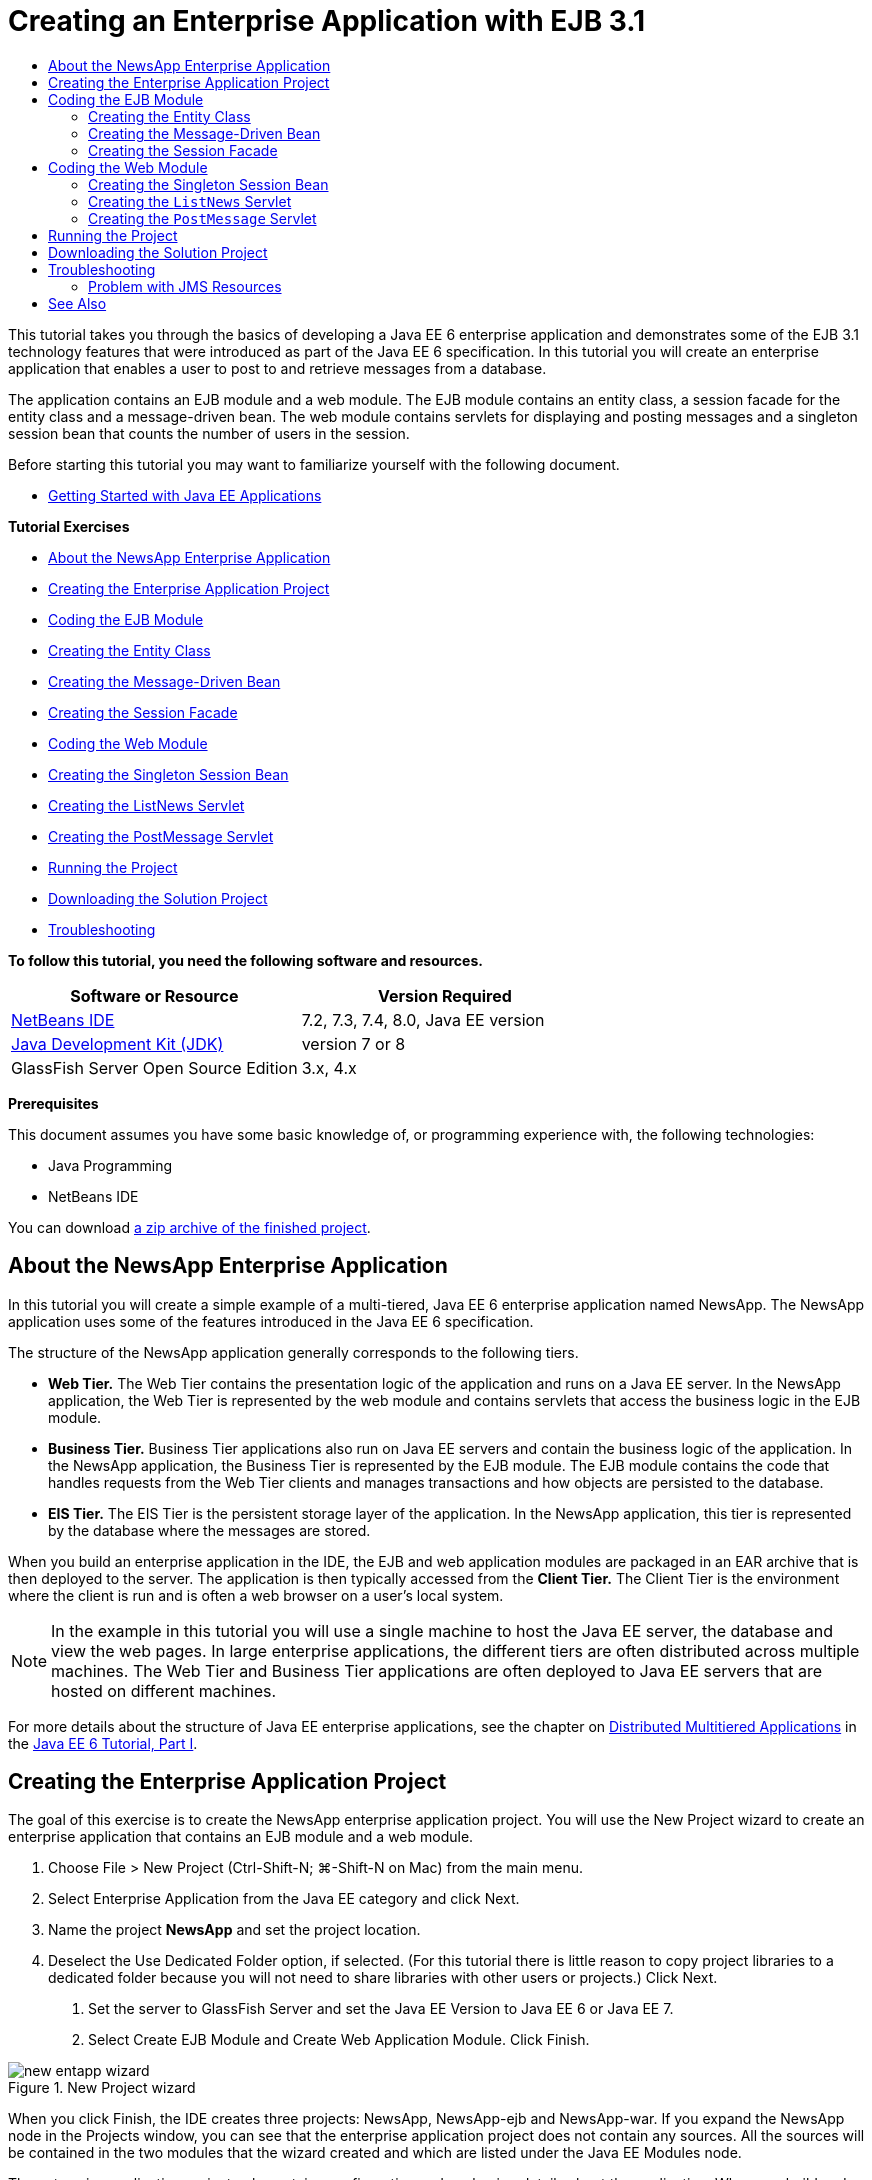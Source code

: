 // 
//     Licensed to the Apache Software Foundation (ASF) under one
//     or more contributor license agreements.  See the NOTICE file
//     distributed with this work for additional information
//     regarding copyright ownership.  The ASF licenses this file
//     to you under the Apache License, Version 2.0 (the
//     "License"); you may not use this file except in compliance
//     with the License.  You may obtain a copy of the License at
// 
//       http://www.apache.org/licenses/LICENSE-2.0
// 
//     Unless required by applicable law or agreed to in writing,
//     software distributed under the License is distributed on an
//     "AS IS" BASIS, WITHOUT WARRANTIES OR CONDITIONS OF ANY
//     KIND, either express or implied.  See the License for the
//     specific language governing permissions and limitations
//     under the License.
//

= Creating an Enterprise Application with EJB 3.1
:jbake-type: tutorial
:jbake-tags: tutorials 
:jbake-status: published
:syntax: true
:icons: font
:icons: font
:source-highlighter: pygments
:toc: left
:toc-title:
:description: Creating an Enterprise Application with EJB 3.1 - Apache NetBeans
:keywords: Apache NetBeans, Tutorials, Creating an Enterprise Application with EJB 3.1

This tutorial takes you through the basics of developing a Java EE 6 enterprise application and demonstrates some of the EJB 3.1 technology features that were introduced as part of the Java EE 6 specification. In this tutorial you will create an enterprise application that enables a user to post to and retrieve messages from a database.

The application contains an EJB module and a web module. The EJB module contains an entity class, a session facade for the entity class and a message-driven bean. The web module contains servlets for displaying and posting messages and a singleton session bean that counts the number of users in the session.

Before starting this tutorial you may want to familiarize yourself with the following document.

* xref:javaee-gettingstarted.adoc[+Getting Started with Java EE Applications+]

*Tutorial Exercises*

* <<intro,About the NewsApp Enterprise Application>>
* <<Exercise_1,Creating the Enterprise Application Project>>
* <<Exercise_2,Coding the EJB Module>>
* <<Exercise_2a,Creating the Entity Class>>
* <<Exercise_2b,Creating the Message-Driven Bean>>
* <<Exercise_2c,Creating the Session Facade>>
* <<Exercise_3,Coding the Web Module>>
* <<Exercise_3a,Creating the Singleton Session Bean>>
* <<Exercise_3b,Creating the ListNews Servlet>>
* <<Exercise_3c,Creating the PostMessage Servlet>>
* <<Exercise_4,Running the Project>>
* <<Exercise_5,Downloading the Solution Project>>
* <<Exercise_6,Troubleshooting>>

*To follow this tutorial, you need the following software and resources.*

|===
|Software or Resource |Version Required 

|link:https://netbeans.org/downloads/index.html[+NetBeans IDE+] |7.2, 7.3, 7.4, 8.0, Java EE version 

|link:http://www.oracle.com/technetwork/java/javase/downloads/index.html[+Java Development Kit (JDK)+] |version 7 or 8 

|GlassFish Server Open Source Edition |3.x, 4.x 
|===

*Prerequisites*

This document assumes you have some basic knowledge of, or programming experience with, the following technologies:

* Java Programming
* NetBeans IDE

You can download link:https://netbeans.org/projects/samples/downloads/download/Samples/JavaEE/NewsAppEE6.zip[+a zip archive of the finished project+].


== About the NewsApp Enterprise Application

In this tutorial you will create a simple example of a multi-tiered, Java EE 6 enterprise application named NewsApp. The NewsApp application uses some of the features introduced in the Java EE 6 specification.

The structure of the NewsApp application generally corresponds to the following tiers.

* *Web Tier.* The Web Tier contains the presentation logic of the application and runs on a Java EE server. In the NewsApp application, the Web Tier is represented by the web module and contains servlets that access the business logic in the EJB module.
* *Business Tier.* Business Tier applications also run on Java EE servers and contain the business logic of the application. In the NewsApp application, the Business Tier is represented by the EJB module. The EJB module contains the code that handles requests from the Web Tier clients and manages transactions and how objects are persisted to the database.
* *EIS Tier.* The EIS Tier is the persistent storage layer of the application. In the NewsApp application, this tier is represented by the database where the messages are stored.

When you build an enterprise application in the IDE, the EJB and web application modules are packaged in an EAR archive that is then deployed to the server. The application is then typically accessed from the *Client Tier.* The Client Tier is the environment where the client is run and is often a web browser on a user's local system.

NOTE:  In the example in this tutorial you will use a single machine to host the Java EE server, the database and view the web pages. In large enterprise applications, the different tiers are often distributed across multiple machines. The Web Tier and Business Tier applications are often deployed to Java EE servers that are hosted on different machines.

For more details about the structure of Java EE enterprise applications, see the chapter on link:http://download.oracle.com/javaee/6/tutorial/doc/bnaay.html[+Distributed Multitiered Applications+] in the link:http://download.oracle.com/javaee/6/tutorial/doc/[+Java EE 6 Tutorial, Part I+].


== Creating the Enterprise Application Project

The goal of this exercise is to create the NewsApp enterprise application project. You will use the New Project wizard to create an enterprise application that contains an EJB module and a web module.

1. Choose File > New Project (Ctrl-Shift-N; ⌘-Shift-N on Mac) from the main menu.
2. Select Enterprise Application from the Java EE category and click Next.
3. Name the project *NewsApp* and set the project location.
4. Deselect the Use Dedicated Folder option, if selected.
(For this tutorial there is little reason to copy project libraries to a dedicated folder because you will not need to share libraries with other users or projects.)
Click Next.


. Set the server to GlassFish Server and set the Java EE Version to Java EE 6 or Java EE 7.


. Select Create EJB Module and Create Web Application Module. Click Finish.

image::images/new-entapp-wizard.png[title="New Project wizard"]

When you click Finish, the IDE creates three projects: NewsApp, NewsApp-ejb and NewsApp-war. If you expand the NewsApp node in the Projects window, you can see that the enterprise application project does not contain any sources. All the sources will be contained in the two modules that the wizard created and which are listed under the Java EE Modules node.

The enterprise application project only contains configuration and packaging details about the application. When you build and run an enterprise application the IDE creates an EAR archive and deploys the EAR to the server. In some cases, the enterprise application project will contain deployment descriptor files with additional information, but deployment descriptor files are not required when you create a Java EE enterprise application that is deployed to GlassFish Server.

image::images/ejb-projectswindow.png[title="Projects window showing structure of the application"] 


== Coding the EJB Module

In this exercise you will create an entity class, a message-driven bean and a session facade in the EJB module. You also will also create a persistence unit to provide the container with information about the data source and how the entities are managed, and Java Message Service (JMS) resources that are used by the message-driven bean.


=== Creating the Entity Class

In this exercise you will create the  ``NewsEntity``  entity class. An entity class is a simple Java class that generally represents a table in a database. When you create the entity class, the IDE adds the  ``@Entity``  annotation to define the class as an entity class. After you create the class, you will create fields in the class to represent the data that you want in your table.

Each entity class must have a primary key. When you create the entity class, the IDE adds the  ``@Id``  annotation to declare which field to use as the primary key. The IDE also adds the  ``@GeneratedValue``  annotation and specifies the key generation strategy for the primary Id.

To create the  ``NewsEntity``  class, perform the following steps.

1. Right-click the EJB module in the Projects window and choose New > Other to open the New File wizard.
2. From the Persistence category, select Entity Class and click Next.
3. Type *NewsEntity* for the Class Name.
4. Type *ejb* for the Package.
5. Leave the Primary Key Type as  ``Long``  in the New Entity Class wizard.
6. Select Create Persistence Unit. Click Next.
7. Keep the default Persistence Unit Name.
8. For the Persistence Provider, choose  ``EclipseLink (JPA2.0)(default)`` .
9. For the Data Source, choose a data source (for example, select  ``jdbc/sample``  if you want to use JavaDB).
10. Confirm that the persistence unit is using the Java Transaction API and that the Table Generation Strategy is set to Create so that the tables based on your entity classes are created when the application is deployed.

image::images/new-pu-wizard.png[title="Provider and Database panel"]



. Click Finish.

When you click Finish, the IDE creates  ``persistence.xml``  and the entity class  ``NewsEntity.java`` . The IDE opens  ``NewsEntity.java``  in the Source Editor.

In the Source Editor, perform the following steps.

1. Add the following field declarations to the class:

[source,java]
----

private String title;
private String body;
----


. Right-click in the Source Editor and choose Insert Code (Alt-Insert; Ctrl-I on Mac) and select Getter and Setter to open the Generate Getters and Setters dialog box.


. Select the  ``body``  and  ``title``  fields in the dialog box. Click Generate.

image::images/ejb-gettersetter.png[title="Generate Getters and Setters dialog box"]

When you click Generate, the IDE adds getter and setter methods for the fields.



. Save the changes to  ``NewsEntity.java`` .

You can close  ``NewsEntity.java`` .

For more details about entity classes, see the chapter link:http://java.sun.com/javaee/6/docs/tutorial/doc/bnbpz.html[+Introduction to the Java Persistence API+] in the link:http://download.oracle.com/javaee/6/tutorial/doc/[+Java EE 6 Tutorial, Part I+].


=== Creating the Message-Driven Bean

In this exercise you will use a wizard to create the NewMessage message-driven bean in the EJB module. The wizard will also help you to create the necessary JMS resources. The message-driven bean receives and processes messages sent to the queue by a servlet in the web module.

To create the message-driven bean, perform the following steps:

1. Right-click the EJB module in the Projects window and choose New > Other to open the New File wizard.
2. From the Enterprise JavaBeans category, select the Message-Driven Bean file type. Click Next.
3. Type *NewMessage* for the EJB Name.
4. Select  ``ejb``  from the Package drop-down list.
5. Click the Add button next to the Project Destination field to open the Add Message Destination dialog box.
6. In the Add Message Destination dialog box, type *jms/NewMessage* and select Queue for the destination type. Click OK.
7. Confirm that the project destination is correct. Click Finish.

image::images/ejb-newmessage.png[title="New Message-Driven Bean Wizard"]

When you click Finish, the bean class  ``NewMessage.java``  opens in the Source Editor. You can see that the IDE added the  ``@MessageDriven``  annotation and configuration properties to the class.


[source,java]
----

       
@MessageDriven(mappedName = "jms/NewMessage", activationConfig =  {
        @ActivationConfigProperty(propertyName = "acknowledgeMode", propertyValue = "Auto-acknowledge"),
        @ActivationConfigProperty(propertyName = "destinationType", propertyValue = "javax.jms.Queue")
    })
public class NewMessage implements MessageListener {
----

The  ``@MessageDriven``  annotation tells the container that the component is a message-driven bean and specifies the JMS resource used by the bean. When the IDE generates the class, the Mapped Name of the resource ( ``jms/NewMessage`` ) is derived from the name of the class ( ``NewMessage.java`` ). The JMS resource is mapped to the JNDI name of the destination from which the bean receives messages. The New Message-Driven Bean wizard also adds the information for the JMS resources to  ``glassfish-resources.xml`` . You do not need to configure deployment descriptors to specify the JMS resources. If you use the Run action in the IDE to deploy the application to GlassFish, the JMS resources are created on the server on deployment.

The EJB specifications allow you to use annotations to introduce resources directly into a class. You will now use annotations to introduce the  ``MessageDrivenContext``  resource into your class, and then inject the  ``PersistenceContext``  resource which will be used by the EntityManager API to manage the persistent entity instances. You will add the annotations to the class in the Source Editor.

1. Inject the  ``MessageDrivenContext``  resource into the class by adding the following annotated field (in bold) to the class:

[source,java]
----

public class NewMessage implements MessageListener {

*@Resource
private MessageDrivenContext mdc;*
----


. Introduce the entity manager into the class by right-clicking in the code and choosing Insert Code (Alt-Insert; Ctrl-I on Mac) and choosing Use Entity Manager from the pop-up menu. The IDE adds the following  ``@PersistenceContext``  annotation to your source code.

[source,java]
----

@PersistenceContext(unitName = "NewsApp-ejbPU")
private EntityManager em;
----
The IDE also generates the following  ``persist``  method.

[source,java]
----

public void persist(Object object) {
    em.persist(object);
}
----


. Modify the  ``persist``  method to change the name to  ``save`` . The method should look like the following:

[source,java]
----

public void *save*(Object object) {     
    em.persist(object);
}
----


. Modify the  ``onMessage``  method by adding the following code (in bold) to the body of the method.

[source,java]
----

public void onMessage(Message message) {
    *ObjectMessage msg = null;
    try {
        if (message instanceof ObjectMessage) {
            msg = (ObjectMessage) message;
            NewsEntity e = (NewsEntity) msg.getObject();
            save(e);            
        }
    } catch (JMSException e) {
        e.printStackTrace();
        mdc.setRollbackOnly();
    } catch (Throwable te) {
        te.printStackTrace();
    }*
}
----


. Right-click in the editor and choose Fix Imports (Alt-Shift-I; ⌘-Shift-I on Mac) to generate any necessary import statements. Save your changes.

NOTE:  When generating the import statements, you want to *make sure to import the  ``javax.jms``  and  ``javax.annotation.Resource``  libraries*.

For more details about message-driven beans, see the chapter link:http://java.sun.com/javaee/6/docs/tutorial/doc/gipko.html[+What is a Message-Driven Bean?+] in the link:http://download.oracle.com/javaee/6/tutorial/doc/[+Java EE 6 Tutorial, Part I+].


=== Creating the Session Facade

In this exercise you will create a session facade for the NewsEntity entity class. The EJB 3.0 specification simplified the creation of session beans by reducing the amount of required code and allowing the use of annotations to declare a class as a session bean. The EJB 3.1 specification further simplifies the requirements for session beans by making business interfaces optional. Sessions beans can be accessed by local clients either by a local interface or a no-interface view. In this tutorial you will not create an interface for the bean. The servlets in the web application will access the bean through a no-interface view.

To create the session facade, perform the following steps:

1. Right-click the EJB module and choose New > Other.
2. From the Persistence category, select Session Beans for Entity Classes. Click Next.
3. Select  ``ejb.NewsEntity``  from the list of available entity classes and click Add to move the class to the Selected Entity Classes pane. Click Next.
4. Check that the Package is set to  ``ejb`` . Click Finish.

image::images/ejb-sessionforentity.png[title="New Message-Driven Bean Wizard"]

When you click Finish, the IDE generates the session facade class  ``NewsEntityFacade.java``  and  ``AbstractFacade.java``  and opens the files in the editor. As you can see in the generated code, the annotation  ``@Stateless``  is used to declare  ``NewsEntityFacade.java``  as a stateless session bean component. The IDE also adds the  ``PersistenceContext``  annotation to inject the resource directly into the session bean component.  ``NewsEntityFacade.java``  extends  ``AbstractFacade.java`` , which contains the business logic and manages the transaction.

NOTE:  Remote interfaces are still required if the beans will be accessed by remote clients.

For more information about session beans, see the chapter link:http://java.sun.com/javaee/6/docs/tutorial/doc/gipjg.html[+What is a Session Bean?+] in the link:http://download.oracle.com/javaee/6/tutorial/doc/[+Java EE 6 Tutorial, Part I+].


== Coding the Web Module

In this section you will create two servlets in the web module. The ListNews servlet retrieves messages from the database through the entity facade in the EJB module. The PostMessage servlet is used to send JMS messages.

In this section you will also create a singleton session bean in the web module that will count the number of users that are currently in the session. The EJB 3.1 specification enables you to create enterprise beans in web applications. Prior to EJB 3.1, all enterprise beans had to be in EJB modules.


=== Creating the Singleton Session Bean

The EJB 3.1 specification introduces  ``@Singleton``  annotation that enables you to easily create singleton session beans. EJB 3.1 also defines additional annotations for configuring properties of singleton session beans such as when the bean is instantiated.

After the singleton session bean is instantiated it exists for the lifecycle of the application. As its name implies, there can only be a single instance of a singleton session bean in the application. Like stateless session beans, singleton session beans can have multiple clients.

To create the singleton session bean, perform the following steps.

1. Right-click the Web module and choose New > Other to open the New File wizard.
2. Select Session Bean in the Enterprise JavaBeans category. Click Next.
3. Type *SessionManagerBean* for the EJB Name.
4. Type *ejb* for the Package name.
5. Select Singleton. Click Finish.

image::images/ejb-newsingleton.png[title="Creating a singleton session bean in the New Session Bean wizard"]

When you click Finish, the IDE creates the singleton session bean class and opens the class in the editor. You can see that the IDE added the annotation  ``@Singleton``  to the class to declare a singleton session bean. The wizard also annotated the class with  ``@LocalBean`` .


[source,java]
----

@Singleton
@LocalBean
public class SessionManagerBean {

}
----

1. Annotate the class with  ``@WebListener``  and implement  ``HttpSessionListener`` .

[source,java]
----

@Singleton
@LocalBean
*@WebListener*
public class SessionManagerBean *implements HttpSessionListener*{

}
----

The  ``@WebListener``  annotation is part of the Servlet 3.0 API and enables you to implement a listener directly in your code.

When you implement  ``HttpSessionListener`` , the IDE displays a warning in the margin.



. Click the warning badge in the left margin and choose "Implement all abstract methods".

image::images/ejb-implementabstract.png[title="Editor hint to implement abstract methods"]

The IDE adds the  ``sessionCreated``  and  ``sessionDestroyed``  methods.



. Add the static field  ``counter``  and set the initial value to  ``0`` .

[source,java]
----

@LocalBean
@WebListener
public class SessionManagerBean implements HttpSessionListener{
    *private static int counter = 0;*
----


. Modify the generated bodies of the  ``sessionCreated``  and  ``sessionDestroyed``  methods to increase the value of a field when a new session starts and to decrease the value when a session finishes. The value will be stored in the field  ``counter`` .

[source,java]
----

public void sessionCreated(HttpSessionEvent se) {
    *counter++;*
}

public void sessionDestroyed(HttpSessionEvent se) {
    *counter--;*
}
----


. Add the following method that returns the current value of  ``counter`` .

[source,java]
----

public int getActiveSessionsCount() {
        return counter;
    }
----

You will call this method from a servlet to display the current number of users/open sessions.



. Save your changes.

The code for the session bean should now look like the following.


[source,java]
----

@Singleton
@LocalBean
@WebListener
public class SessionManagerBean implements HttpSessionListener {
    private static int counter = 0;

    public void sessionCreated(HttpSessionEvent se) {
        counter++;
    }

    public void sessionDestroyed(HttpSessionEvent se) {
        counter--;
    }

    public int getActiveSessionsCount() {
        return counter;
    }

}
----

For more details about singleton session beans, see the chapter link:http://java.sun.com/javaee/6/docs/tutorial/doc/gipjg.html[+What is a Session Bean?+] in the link:http://download.oracle.com/javaee/6/tutorial/doc/[+Java EE 6 Tutorial, Part I+].


=== Creating the  ``ListNews``  Servlet

In this exercise you will create a simple servlet for displaying the stored messages. You will use annotations to call the enterprise bean NewsEntityFacade from the servlet.

1. Right-click the web module project and choose New > Servlet.
2. Type *ListNews* for the Class Name.
3. Enter *web* for the Package name. Click Finish.

When you click Finish, the class  ``ListNews.java``  opens in the Source Editor. In the source editor, perform the following steps.

1. Right-click in the source editor and choose Insert Code (Alt-Insert; Ctrl-I on Mac) and select Call Enterprise Bean.
2. In the Call Enterprise Bean dialog box, expand the NewsApp-ejb node and select NewsEntityFacade. Click OK.

The IDE adds the  ``@EJB``  annotation to inject the enterprise bean.



. Use the Call Enterprise Bean dialog box again to inject the SessionManagerBean under the NewsApp-war node.

In your code you will see the following annotations that inject the two enterprise beans.


[source,java]
----

@WebServlet(name = "ListNews", urlPatterns = {"/ListNews"})
public class ListNews extends HttpServlet {

    @EJB
    private SessionManagerBean sessionManagerBean;
    @EJB
    private NewsEntityFacade newsEntityFacade;
                
----

You can also see that the  ``@WebServlet``  annotation is used to declare the class a servlet and to specify the servlet name. The  ``@WebServlet``  annotation is part of the Servlet 3.0 API introduced in the Java EE 6 specification. You can identify servlets using the annotation instead of in the  ``web.xml``  deployment descriptor. The NewsApp application does not contain  ``web.xml`` .



. In the  ``processRequest``  method, add the following code (in bold) to return the current session or create a new one.

[source,java]
----

protected void processRequest(HttpServletRequest request, HttpServletResponse response)
        throws ServletException, IOException {
        *request.getSession(true);*
        response.setContentType("text/html;charset=UTF-8");
----


. Add the following code (in bold) to the  ``processRequest``  method to print the messages and add a link to the PostMessage servlet. (Uncomment the code in the method if necessary.)

[source,xml]
----

out.println("<h1>Servlet ListNews at " + request.getContextPath () + "</h1>");

*List news = newsEntityFacade.findAll();
for (Iterator it = news.iterator(); it.hasNext();) {
    NewsEntity elem = (NewsEntity) it.next();
    out.println(" <b>"+elem.getTitle()+" </b><br />");
    out.println(elem.getBody()+"<br /> ");
}
out.println("<a href='PostMessage'>Add new message</a>");*

out.println("</body>");
                    
----


. Add the following code (in bold) to retrieve and print the number of users/open sessions.

[source,xml]
----

out.println("<a href='PostMessage'>Add new message</a>");

*out.println("<br><br>");
out.println(sessionManagerBean.getActiveSessionsCount() + " user(s) reading the news.");*

out.println("</body>");
                    
----


. Press Ctrl-Shift-I to generate any necessary import statements for the class. When generating the import statements, you want to *import the  ``java.util``  libraries*.


. Save the changes to the file.


=== Creating the  ``PostMessage``  Servlet

In this exercise you will create the  ``PostMessage``  servlet that will be used to post messages. You will use annotations to inject the JMS resources you created directly into the servlet, specifying the variable name and the name to which it is mapped. You will then add the code to send the JMS message and the code for the HTML form for adding a message.

1. Right-click the web module project and choose New > Servlet.
2. Type  ``PostMessage``  for the Class Name.
3. Enter  ``web``  for the Package name and click Finish.

When you click Finish, the class  ``PostMessage.java``  opens in the source editor. In the source editor, perform the following steps.

1. Use annotations to inject the  ``ConnectionFactory``  and  ``Queue``  resources by adding the following field declarations (in bold):

[source,java]
----

@WebServlet(name="PostMessage", urlPatterns={"/PostMessage"})
public class PostMessage extends HttpServlet {                
    *@Resource(mappedName="jms/NewMessageFactory")
    private  ConnectionFactory connectionFactory;

    @Resource(mappedName="jms/NewMessage")
    private  Queue queue;*
----


. You now add the code to send the JMS messages by adding the following code in bold to the  ``processRequest``  method:

[source,java]
----

response.setContentType("text/html;charset=UTF-8");

// Add the following code to send the JMS message
*String title=request.getParameter("title");
String body=request.getParameter("body");
if ((title!=null) &amp;&amp; (body!=null)) {
    try {
        Connection connection = connectionFactory.createConnection();
        Session session = connection.createSession(false, Session.AUTO_ACKNOWLEDGE);
        MessageProducer messageProducer = session.createProducer(queue);

        ObjectMessage message = session.createObjectMessage();
        // here we create NewsEntity, that will be sent in JMS message
        NewsEntity e = new NewsEntity();
        e.setTitle(title);
        e.setBody(body);

        message.setObject(e);                
        messageProducer.send(message);
        messageProducer.close();
        connection.close();
        response.sendRedirect("ListNews");

    } catch (JMSException ex) {
        ex.printStackTrace();
    }
}*
                        
PrintWriter out = response.getWriter();
                    
----


. Add the following lines (in bold) to the  ``processRequest``  method to add the web form for adding a message. (Uncomment the code to print the HTML if necessary.)

[source,xml]
----

out.println("Servlet PostMessage at " + request.getContextPath() + "</h1>");

// The following code adds the form to the web page
*out.println("<form>");
out.println("Title: <input type='text' name='title'><br/>");
out.println("Message: <textarea name='body'></textarea><br/>");
out.println("<input type='submit'><br/>");
out.println("</form>");*

out.println("</body>");
                
----


. Press Ctrl-Shift-I to generate any necessary import statements for the class.

NOTE: When selecting the libraries to import for  ``Connection`` ,  ``ConnectionFactory`` ,  ``Session``  and  ``Queue`` , *confirm that you import the  ``javax.jms``  libraries*.

image::images/import-jms.png[title="Select the JMS libraries in the Fix All Imports dialog"]



. Save your changes to the file.


==  Running the Project

You can now run the project. When you run the project, you want the browser to open to the page with the  ``ListNews``  servlet. You do this by specifying the URL in the Properties dialog box for the enterprise application. The URL is relative to the context path for the application. After you enter the relative URL, you can build, deploy and run the application from the Projects window.

To set the relative URL and run the application, do the following:

1. In the Projects window, right-click the NewsApp enterprise application node and select Properties in the pop-up menu.
2. Select Run in the Categories pane.
3. In the Relative URL textfield, type */ListNews*.
4. Click OK.
5. In the Projects window, right-click the NewsApp enterprise application node and choose Run.

When you run the project, the  ``ListNews``  servlet opens in your browser and displays a list of the messages in the database. When you first run the project, the database is empty, but you can click Add Message to add a message.

image::images/ejb-browser1.png[title="The ListNews Servlet page"]

When you add a message with the  ``PostMessage``  servlet, the message is sent to the message-driven bean for writing to persistent storage, and the  ``ListNews``  servlet is called to display the messages in the database. The list of messages in the database retrieved by  ``ListNews``  often does not yet contain the new message because our message service is asynchronous.


== Downloading the Solution Project

You can download the solution to this tutorial as a project in the following ways.

* Download link:https://netbeans.org/projects/samples/downloads/download/Samples%252FJavaEE%252FNewsAppEE6.zip[+a zip archive of the finished project+].
* Checkout the project sources from the NetBeans Samples by performing the following steps:
1. Choose Team > Subversion > Checkout from the main menu.
2. In the Checkout dialog box, enter the following Repository URL:
 ``https://svn.netbeans.org/svn/samples~samples-source-code`` 
Click Next.


. Click Browse to open the Browse Repository Folders dialog box.


. Expand the root node and select *samples/javaee/NewsAppEE6*. Click OK.


. Specify the Local Folder for the sources (the local folder must be empty).


. Click Finish.

When you click Finish, the IDE initializes the local folder as a Subversion repository and checks out the project sources.



. Click Open Project in the dialog that appears when checkout is complete.

NOTE: You need a Subversion client to checkout the sources. For more about installing Subversion, see the section on xref:../ide/subversion.adoc#settingUp[+Setting up Subversion+] in the xref:../ide/subversion.adoc[+Guide to Subversion in NetBeans IDE+].


== Troubleshooting

The following are some of the problems you may encounter when creating your project.


=== Problem with JMS Resources

When using the wizard to create JMS resources, you may see the following server error message in the output window:


[source,java]
----

[com.sun.enterprise.connectors.ConnectorRuntimeException:
                    JMS resource not created : jms/Queue]
                
----

This message could indicate that the JMS resource was not created or was not registered with the application server. You can use the Admin Console of the application server to check, create and edit JMS resources.

To open the Admin Console, do the following:

1. Confirm that the application server is running by expanding the Servers node in the Services window of the IDE. A small green arrow next to the application server node indicates the server is running.
2. Right-click the application server node and choose View Admin Console to open the login window in your browser.
3. Log in to the server. The default user name and password are  ``admin``  and  ``adminadmin`` .
4. In the Admin Console in your browser, expand the Resources node and JMS Resources node in the left frame.
5. Click on the Connection Factories and Destination Resources links in the left frame to check if the resources are registered with the server and if necessary modify the resources. If the resources do not exist, you can create them in the Admin Console.

You need to make sure that the JMS connection factory resource in the PostMessage servlet is mapped to the correct JNDI name of the JMS connection factory resource registered with the GlassFish server.

The following resources should be registered with the GlassFish server:

* a Destination resource with the JNDI name  ``jms/NewMessage``  and type  ``javax.jms.Queue`` 
* a Connection Factory resource with the JNDI name  ``jms/NewMessageFactory``  and type  `` javax.jms.QueueConnectionFactory`` 


xref:../../../community/mailing-lists.adoc[Send Feedback on This Tutorial]



== See Also

For more information about using NetBeans IDE to develop Java EE applications, see the following resources:

* xref:javaee-intro.adoc[+Introduction to Java EE Technology+]
* xref:javaee-gettingstarted.adoc[+Getting Started with Java EE Applications+]
* xref:../web/quickstart-webapps.adoc[+Introduction to Developing Web Applications+]
* xref:../java-ee.adoc[+Java EE &amp; Java Web Learning Trail+]

You can find more information about using enterprise beans in the link:http://docs.oracle.com/javaee/7/tutorial/doc/ejb-intro.htm[+Java EE 7 Tutorial+].

To send comments and suggestions, get support, and keep informed on the latest developments on the NetBeans IDE Java EE development features, xref:../../../community/mailing-lists.adoc[+join the nbj2ee mailing list+].

